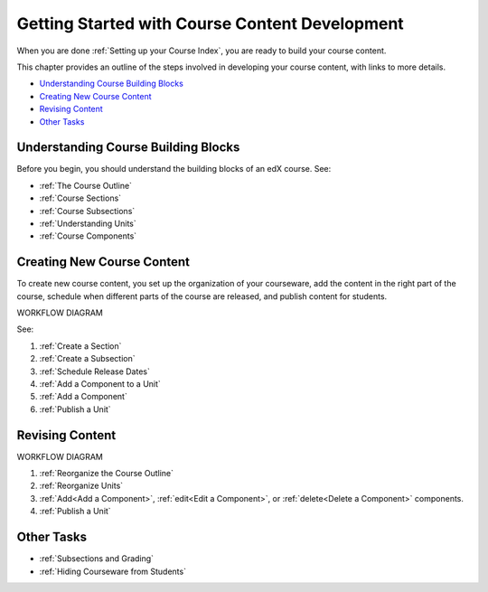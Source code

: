 .. _Understanding the Course Outline:

###############################################
Getting Started with Course Content Development
###############################################

When you are done :ref:`Setting up your Course Index`, you are ready to build your course content.

This chapter provides an outline of the steps involved in developing your
course content, with links to more details.

* `Understanding Course Building Blocks`_
* `Creating New Course Content`_
* `Revising Content`_
* `Other Tasks`_

.. _Understanding Course Building Blocks:

************************************
Understanding Course Building Blocks
************************************

Before you begin, you should understand the building blocks of an edX course.
See:

* :ref:`The Course Outline`
* :ref:`Course Sections`
* :ref:`Course Subsections`
* :ref:`Understanding Units`
* :ref:`Course Components`

.. _Creating New Course Content:

****************************
Creating New Course Content
****************************

To create new course content, you set up the organization of your courseware,
add the content in the right part of the course, schedule when different parts
of the course are released, and publish content for students.

WORKFLOW DIAGRAM

See:

#. :ref:`Create a Section`
#. :ref:`Create a Subsection`
#. :ref:`Schedule Release Dates`
#. :ref:`Add a Component to a Unit`
#. :ref:`Add a Component`
#. :ref:`Publish a Unit`


.. _Revising Content:

****************************
Revising Content
****************************

WORKFLOW DIAGRAM

#. :ref:`Reorganize the Course Outline`
#. :ref:`Reorganize Units`
#. :ref:`Add<Add a Component>`, :ref:`edit<Edit a Component>`, or :ref:`delete<Delete a Component>` components.
#. :ref:`Publish a Unit`
   

.. _Other Tasks:

************************************
Other Tasks
************************************

* :ref:`Subsections and Grading`
* :ref:`Hiding Courseware from Students`

